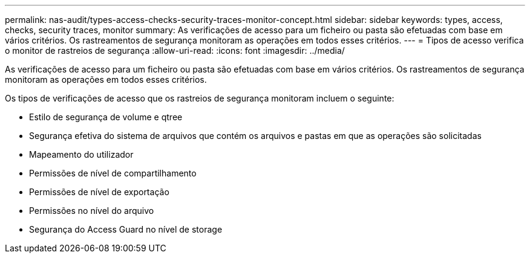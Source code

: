 ---
permalink: nas-audit/types-access-checks-security-traces-monitor-concept.html 
sidebar: sidebar 
keywords: types, access, checks, security traces, monitor 
summary: As verificações de acesso para um ficheiro ou pasta são efetuadas com base em vários critérios. Os rastreamentos de segurança monitoram as operações em todos esses critérios. 
---
= Tipos de acesso verifica o monitor de rastreios de segurança
:allow-uri-read: 
:icons: font
:imagesdir: ../media/


[role="lead"]
As verificações de acesso para um ficheiro ou pasta são efetuadas com base em vários critérios. Os rastreamentos de segurança monitoram as operações em todos esses critérios.

Os tipos de verificações de acesso que os rastreios de segurança monitoram incluem o seguinte:

* Estilo de segurança de volume e qtree
* Segurança efetiva do sistema de arquivos que contém os arquivos e pastas em que as operações são solicitadas
* Mapeamento do utilizador
* Permissões de nível de compartilhamento
* Permissões de nível de exportação
* Permissões no nível do arquivo
* Segurança do Access Guard no nível de storage

